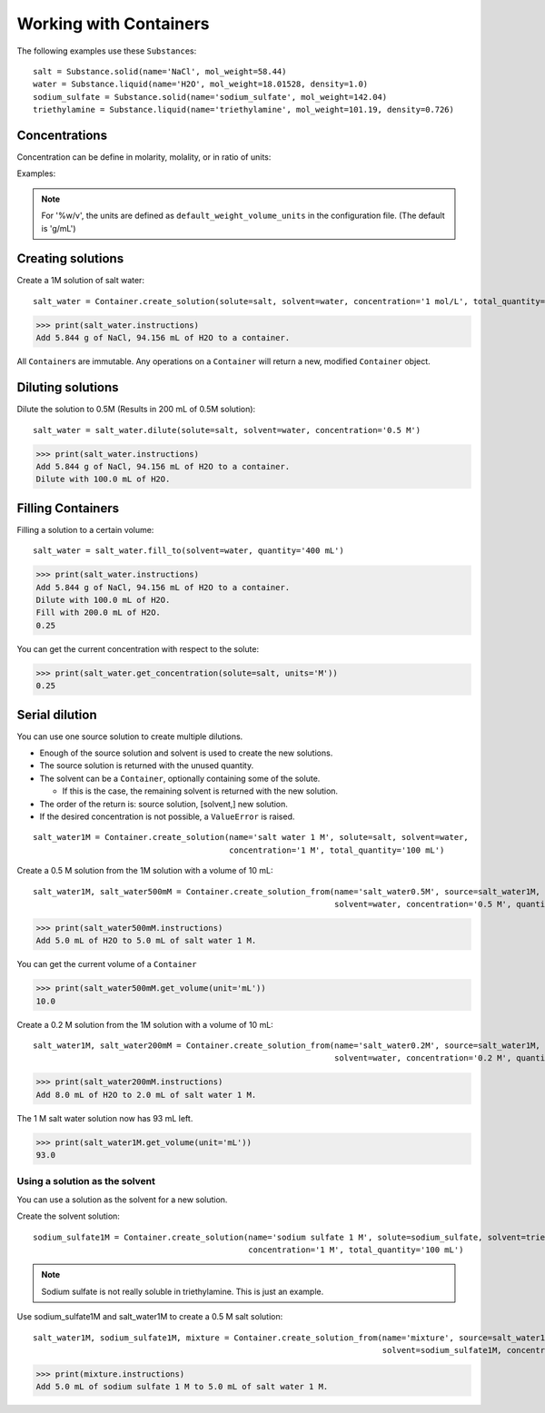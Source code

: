 .. _users_guide_02:

Working with Containers
=======================

The following examples use these ``Substance``\ s:

::

    salt = Substance.solid(name='NaCl', mol_weight=58.44)
    water = Substance.liquid(name='H2O', mol_weight=18.01528, density=1.0)
    sodium_sulfate = Substance.solid(name='sodium_sulfate', mol_weight=142.04)
    triethylamine = Substance.liquid(name='triethylamine', mol_weight=101.19, density=0.726)


Concentrations
""""""""""""""

Concentration can be define in molarity, molality, or in ratio of units:

Examples:

.. hlist::
    :columns: 3

    - '0.1 M'
    - '0.1 m'
    - '0.1 g/mL'
    - '0.01 umol/10 uL'
    - '5 %v/v'
    - '5 %w/v'
    - '5 %w/w'

.. note:: For '%w/v', the units are defined as ``default_weight_volume_units`` in the configuration file.
    (The default is 'g/mL')

Creating solutions
""""""""""""""""""

Create a 1M solution of salt water::

    salt_water = Container.create_solution(solute=salt, solvent=water, concentration='1 mol/L', total_quantity='100 mL')


.. Rework create_solution so concentration='1 g/mL' works.

>>> print(salt_water.instructions)
Add 5.844 g of NaCl, 94.156 mL of H2O to a container.

All ``Container``\ s are immutable. Any operations on a ``Container`` will return a new, modified ``Container`` object.

Diluting solutions
""""""""""""""""""

Dilute the solution to 0.5M (Results in 200 mL of 0.5M solution)::

    salt_water = salt_water.dilute(solute=salt, solvent=water, concentration='0.5 M')

>>> print(salt_water.instructions)
Add 5.844 g of NaCl, 94.156 mL of H2O to a container.
Dilute with 100.0 mL of H2O.

Filling Containers
""""""""""""""""""

Filling a solution to a certain volume::

    salt_water = salt_water.fill_to(solvent=water, quantity='400 mL')

>>> print(salt_water.instructions)
Add 5.844 g of NaCl, 94.156 mL of H2O to a container.
Dilute with 100.0 mL of H2O.
Fill with 200.0 mL of H2O.
0.25

You can get the current concentration with respect to the solute:

>>> print(salt_water.get_concentration(solute=salt, units='M'))
0.25


Serial dilution
"""""""""""""""

You can use one source solution to create multiple dilutions.

- Enough of the source solution and solvent is used to create the new solutions.
- The source solution is returned with the unused quantity.
- The solvent can be a ``Container``, optionally containing some of the solute.

  - If this is the case, the remaining solvent is returned with the new solution.
- The order of the return is: source solution, [solvent,] new solution.
- If the desired concentration is not possible, a ``ValueError`` is raised.

::

    salt_water1M = Container.create_solution(name='salt water 1 M', solute=salt, solvent=water,
                                             concentration='1 M', total_quantity='100 mL')

Create a 0.5 M solution from the 1M solution with a volume of 10 mL::

    salt_water1M, salt_water500mM = Container.create_solution_from(name='salt_water0.5M', source=salt_water1M, solute=salt,
                                                                   solvent=water, concentration='0.5 M', quantity='10 mL')

>>> print(salt_water500mM.instructions)
Add 5.0 mL of H2O to 5.0 mL of salt water 1 M.

You can get the current volume of a ``Container``

>>> print(salt_water500mM.get_volume(unit='mL'))
10.0

Create a 0.2 M solution from the 1M solution with a volume of 10 mL::

    salt_water1M, salt_water200mM = Container.create_solution_from(name='salt_water0.2M', source=salt_water1M, solute=salt,
                                                                   solvent=water, concentration='0.2 M', quantity='10 mL')

>>> print(salt_water200mM.instructions)
Add 8.0 mL of H2O to 2.0 mL of salt water 1 M.

The 1 M salt water solution now has 93 mL left.

>>> print(salt_water1M.get_volume(unit='mL'))
93.0

Using a solution as the solvent
-------------------------------

You can use a solution as the solvent for a new solution.

Create the solvent solution::

    sodium_sulfate1M = Container.create_solution(name='sodium sulfate 1 M', solute=sodium_sulfate, solvent=triethylamine,
                                                 concentration='1 M', total_quantity='100 mL')

.. note::
    Sodium sulfate is not really soluble in triethylamine. This is just an example.

Use sodium_sulfate1M and salt_water1M to create a 0.5 M salt solution::

    salt_water1M, sodium_sulfate1M, mixture = Container.create_solution_from(name='mixture', source=salt_water1M, solute=salt,
                                                                             solvent=sodium_sulfate1M, concentration='0.5 M', quantity='10 mL')

>>> print(mixture.instructions)
Add 5.0 mL of sodium sulfate 1 M to 5.0 mL of salt water 1 M.
